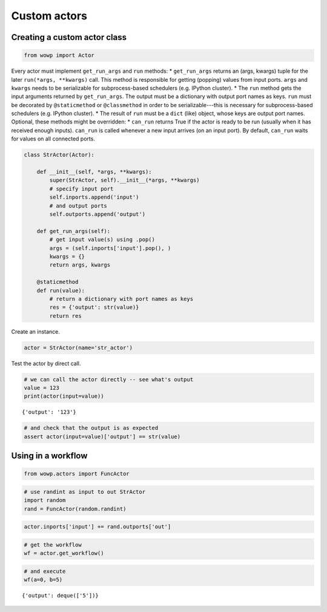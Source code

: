 
Custom actors
=============

Creating a custom actor class
-----------------------------

.. code:: python

    from wowp import Actor

Every actor must implement ``get_run_args`` and ``run`` methods: \*
``get_run_args`` returns an (args, kwargs) tuple for the later
``run(*args, **kwargs)`` call. This method is responsible for getting
(popping) values from input ports. ``args`` and ``kwargs`` needs to be
serializable for subprocess-based schedulers (e.g. IPython cluster). \*
The ``run`` method gets the input arguments returned by
``get_run_args``. The output must be a dictionary with output port names
as keys. ``run`` must be decorated by ``@staticmethod`` or
``@classmethod`` in order to be serializable---this is necessary for
subprocess-based schedulers (e.g. IPython cluster). \* The result of
``run`` must be a ``dict`` (like) object, whose keys are output port
names. Optional, these methods might be overridden: \* ``can_run``
returns True if the actor is ready to be run (usually when it has
received enough inputs). ``can_run`` is called whenever a new input
arrives (on an input port). By default, ``can_run`` waits for values on
all connected ports.

.. code:: python

    class StrActor(Actor):
    
        def __init__(self, *args, **kwargs):
            super(StrActor, self).__init__(*args, **kwargs)
            # specify input port
            self.inports.append('input')
            # and output ports
            self.outports.append('output')
            
        def get_run_args(self):
            # get input value(s) using .pop()
            args = (self.inports['input'].pop(), )
            kwargs = {}
            return args, kwargs
    
        @staticmethod
        def run(value):
            # return a dictionary with port names as keys
            res = {'output': str(value)}
            return res

Create an instance.

.. code:: python

    actor = StrActor(name='str_actor')

Test the actor by direct call.

.. code:: python

    # we can call the actor directly -- see what's output
    value = 123
    print(actor(input=value))


.. parsed-literal::

    {'output': '123'}
    

.. code:: python

    # and check that the output is as expected
    assert actor(input=value)['output'] == str(value)

Using in a workflow
-------------------

.. code:: python

    from wowp.actors import FuncActor

.. code:: python

    # use randint as input to out StrActor
    import random
    rand = FuncActor(random.randint)

.. code:: python

    actor.inports['input'] += rand.outports['out']

.. code:: python

    # get the workflow
    wf = actor.get_workflow()

.. code:: python

    # and execute
    wf(a=0, b=5)




.. parsed-literal::

    {'output': deque(['5'])}


